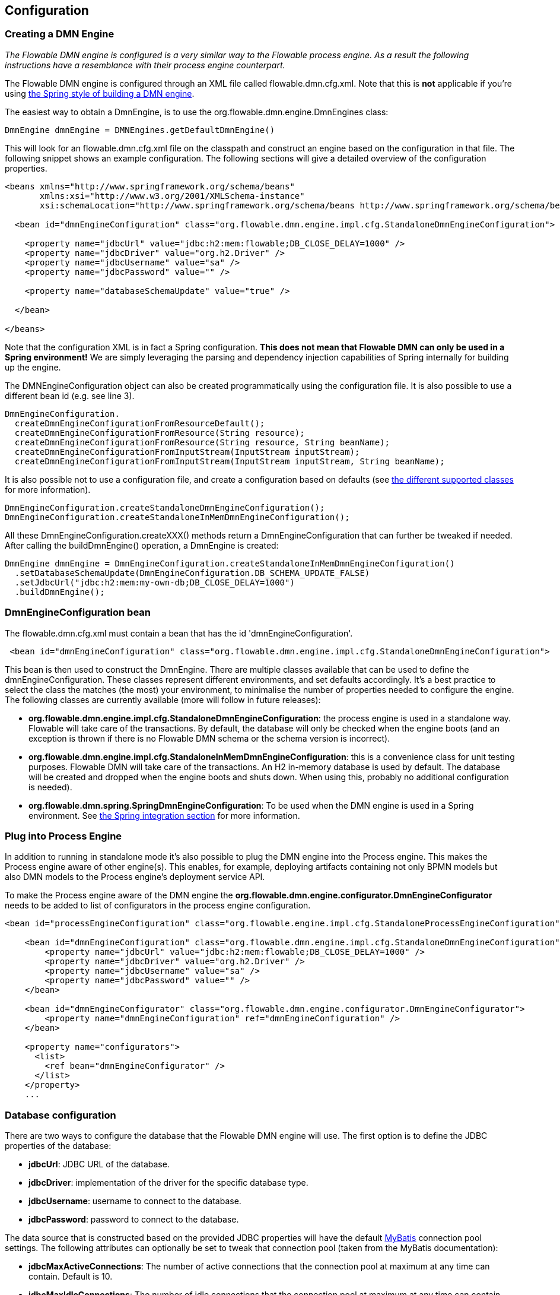 
== Configuration

[[configuration]]

=== Creating a DMN Engine

_The Flowable DMN engine is configured is a very similar way to the Flowable process engine. As a result the following instructions have a resemblance with their process engine counterpart._

The Flowable DMN engine is configured through an XML file called +flowable.dmn.cfg.xml+. Note that this is *not* applicable if you're using <<springintegration,the Spring style of building a DMN engine>>.

The easiest way to obtain a +DmnEngine+, is to use the +org.flowable.dmn.engine.DmnEngines+ class:

[source,java,linenums]
----
DmnEngine dmnEngine = DMNEngines.getDefaultDmnEngine()
----

This will look for an +flowable.dmn.cfg.xml+ file on the classpath and construct an engine based on the configuration in that file. The following snippet shows an example configuration.  The following sections will give a detailed overview of the configuration properties.

[source,xml,linenums]
----
<beans xmlns="http://www.springframework.org/schema/beans"
       xmlns:xsi="http://www.w3.org/2001/XMLSchema-instance"
       xsi:schemaLocation="http://www.springframework.org/schema/beans http://www.springframework.org/schema/beans/spring-beans.xsd">

  <bean id="dmnEngineConfiguration" class="org.flowable.dmn.engine.impl.cfg.StandaloneDmnEngineConfiguration">

    <property name="jdbcUrl" value="jdbc:h2:mem:flowable;DB_CLOSE_DELAY=1000" />
    <property name="jdbcDriver" value="org.h2.Driver" />
    <property name="jdbcUsername" value="sa" />
    <property name="jdbcPassword" value="" />

    <property name="databaseSchemaUpdate" value="true" />

  </bean>

</beans>
----

Note that the configuration XML is in fact a Spring configuration. *This does not mean that Flowable DMN can only be used in a Spring environment!* We are simply leveraging the parsing and dependency injection capabilities of Spring internally for building up the engine.

The DMNEngineConfiguration object can also be created programmatically using the configuration file. It is also possible to use a different bean id (e.g. see line 3).

[source,java,linenums]
----
DmnEngineConfiguration.
  createDmnEngineConfigurationFromResourceDefault();
  createDmnEngineConfigurationFromResource(String resource);
  createDmnEngineConfigurationFromResource(String resource, String beanName);
  createDmnEngineConfigurationFromInputStream(InputStream inputStream);
  createDmnEngineConfigurationFromInputStream(InputStream inputStream, String beanName);
----


It is also possible not to use a configuration file, and create a configuration based on
defaults (see <<configurationClasses,the different supported classes>> for more information).

[source,java,linenums]
----
DmnEngineConfiguration.createStandaloneDmnEngineConfiguration();
DmnEngineConfiguration.createStandaloneInMemDmnEngineConfiguration();
----

All these +DmnEngineConfiguration.createXXX()+ methods return a +DmnEngineConfiguration+ that can further be tweaked if needed. After calling the +buildDmnEngine()+ operation, a +DmnEngine+ is created:

[source,java,linenums]
----
DmnEngine dmnEngine = DmnEngineConfiguration.createStandaloneInMemDmnEngineConfiguration()
  .setDatabaseSchemaUpdate(DmnEngineConfiguration.DB_SCHEMA_UPDATE_FALSE)
  .setJdbcUrl("jdbc:h2:mem:my-own-db;DB_CLOSE_DELAY=1000")
  .buildDmnEngine();
----

[[configurationRoot]]


=== DmnEngineConfiguration bean


The +flowable.dmn.cfg.xml+ must contain a bean that has the id +$$'dmnEngineConfiguration'$$+.

[source,xml,linenums]
----
 <bean id="dmnEngineConfiguration" class="org.flowable.dmn.engine.impl.cfg.StandaloneDmnEngineConfiguration">
----


This bean is then used to construct the +DmnEngine+. There are multiple classes available that can be used to define the +dmnEngineConfiguration+. These classes represent different environments, and set defaults accordingly. It's a best practice to select the class the matches (the most) your environment, to minimalise the number of properties needed to configure the engine. The following classes are currently available (more will follow in future releases): [[configurationClasses]]

* *org.flowable.dmn.engine.impl.cfg.StandaloneDmnEngineConfiguration*: the process engine is used in a standalone way. Flowable will take care of the transactions. By default, the database will only be checked when the engine boots (and an exception is thrown if there is no Flowable DMN schema or the schema version is incorrect).
* *org.flowable.dmn.engine.impl.cfg.StandaloneInMemDmnEngineConfiguration*: this is a convenience class for unit testing purposes. Flowable DMN will take care of the transactions. An H2 in-memory database is used by default. The database will be created and dropped when the engine boots and shuts down. When using this, probably no additional configuration is needed).
* *org.flowable.dmn.spring.SpringDmnEngineConfiguration*: To be used when the DMN engine is used in a Spring environment.  See <<springintegration,the Spring integration section>> for more information.

=== Plug into Process Engine

In addition to running in standalone mode it's also possible to plug the DMN engine into the Process engine. This makes the Process engine aware of other engine(s). This enables, for example, deploying artifacts containing not only BPMN models but also DMN models to the Process engine's deployment service API.

To make the Process engine aware of the DMN engine the *org.flowable.dmn.engine.configurator.DmnEngineConfigurator* needs to be added to list of configurators in the process engine configuration.

[source,xml,linenums]
----
<bean id="processEngineConfiguration" class="org.flowable.engine.impl.cfg.StandaloneProcessEngineConfiguration">

    <bean id="dmnEngineConfiguration" class="org.flowable.dmn.engine.impl.cfg.StandaloneDmnEngineConfiguration">
        <property name="jdbcUrl" value="jdbc:h2:mem:flowable;DB_CLOSE_DELAY=1000" />
        <property name="jdbcDriver" value="org.h2.Driver" />
        <property name="jdbcUsername" value="sa" />
        <property name="jdbcPassword" value="" />
    </bean>

    <bean id="dmnEngineConfigurator" class="org.flowable.dmn.engine.configurator.DmnEngineConfigurator">
        <property name="dmnEngineConfiguration" ref="dmnEngineConfiguration" />
    </bean>

    <property name="configurators">
      <list>
        <ref bean="dmnEngineConfigurator" />
      </list>
    </property>
    ...

----


[[databaseConfiguration]]

=== Database configuration


There are two ways to configure the database that the Flowable DMN engine will use. The first option is to define the JDBC properties of the database:

* *jdbcUrl*: JDBC URL of the database.
* *jdbcDriver*: implementation of the driver for the specific database type.
* *jdbcUsername*: username to connect to the database.
* *jdbcPassword*: password to connect to the database.

The data source that is constructed based on the provided JDBC properties will have the default link:$$http://www.mybatis.org/$$[MyBatis] connection pool settings. The following attributes can optionally be set to tweak that connection pool (taken from the MyBatis documentation):

* *jdbcMaxActiveConnections*: The number of active connections that the connection pool at maximum at any time can contain. Default is 10.
* *jdbcMaxIdleConnections*: The number of idle connections that the connection pool at maximum at any time can contain.
* *jdbcMaxCheckoutTime*: The amount of time in milliseconds a connection can be 'checked out' from the connection pool before it is forcefully returned. Default is 20000 (20 seconds).
* *jdbcMaxWaitTime*: This is a low level setting that gives the pool a chance to print a log status and re-attempt the acquisition of a connection in the case that it is taking unusually long (to avoid failing silently forever if the pool is misconfigured) Default is 20000 (20 seconds).

Example database configuration:

[source,xml,linenums]
----
<property name="jdbcUrl" value="jdbc:h2:mem:flowable_dmn;DB_CLOSE_DELAY=1000" />
<property name="jdbcDriver" value="org.h2.Driver" />
<property name="jdbcUsername" value="sa" />
<property name="jdbcPassword" value="" />
----

Our benchmarks have shown that the MyBatis connection pool is not the most efficient or resilient when dealing with a lot of concurrent requests. As such, it is advised to us a +javax.sql.DataSource+ implementation and inject it into the process engine configuration (For example DBCP, C3P0, Hikari, Tomcat Connection Pool, etc.):

[source,xml,linenums]
----
<bean id="dataSource" class="org.apache.commons.dbcp.BasicDataSource" >
  <property name="driverClassName" value="com.mysql.jdbc.Driver" />
  <property name="url" value="jdbc:mysql://localhost:3306/flowable_dmn" />
  <property name="username" value="flowable" />
  <property name="password" value="flowable" />
  <property name="defaultAutoCommit" value="false" />
</bean>

<bean id="dmnEngineConfiguration" class="org.flowable.dmn.engine.impl.cfg.StandaloneDmnEngineConfiguration">

    <property name="dataSource" ref="dataSource" />
    ...

----


Note that Flowable DMN does not ship with a library that allows to define such a data source. So you have to make sure that the libraries are on your classpath.

The following properties can be set, regardless of whether you are using the JDBC or data source approach:

* *databaseType*: it's normally not necessary to specify this property as it is automatically analyzed from the database connection metadata. Should only be specified in case automatic detection fails. Possible values: {h2, mysql, oracle, postgres, mssql, db2}. This setting will determine which create/drop scripts and queries will be used. See <<supporteddatabases,the 'supported databases' section>> for an overview of which types are supported.
* *databaseSchemaUpdate*: allows to set the strategy to handle the database schema on process engine boot and shutdown.
** +false+ (default): Checks the version of the DB schema against the library when the process engine is being created and throws an exception if the versions don't match.
** ++true++: Upon building the process engine, a check is performed and an update of the schema is performed if it is necessary. If the schema doesn't exist, it is created.
** ++create-drop++: Creates the schema when the process engine is being created and drops the schema when the process engine is being closed.


[[jndiDatasourceConfig]]

=== JNDI Datasource Configuration


By default, the database configuration for Flowable DMN is contained within the db.properties files in the WEB-INF/classes of each web application. This isn't always ideal because it
requires users to either modify the db.properties in the Flowable source and recompile the war file, or explode the war and modify the db.properties on every deployment.

By using JNDI (Java Naming and Directory Interface) to obtain the database connection, the connection is fully managed by the Servlet Container and the configuration can be managed outside the war deployment. This also allows more control over the connection parameters than what is provided by the db.properties file.

[[jndi_configuration]]

==== Configuration

Configuration of the JNDI datasource will differ depending on what servlet container application you are using. The instructions below will work for Tomcat, but for other container applications, please refer to the documentation for your container app.

If using Tomcat, the JNDI resource is configured within $CATALINA_BASE/conf/[enginename]/[hostname]/[warname].xml (for the Flowable UI this will usually be $CATALINA_BASE/conf/Catalina/localhost/flowable-app.xml). The default context is copied from the Flowable war file when the application is first deployed, so if it already exists, you will need to replace it. To change the JNDI resource so that the application connects to MySQL instead of H2, for example, change the file to the following:

[source,xml,linenums]
----
<?xml version="1.0" encoding="UTF-8"?>
    <Context antiJARLocking="true" path="/flowable-app">
        <Resource auth="Container"
            name="jdbc/flowableDB"
            type="javax.sql.DataSource"
            description="JDBC DataSource"
            url="jdbc:mysql://localhost:3306/flowable"
            driverClassName="com.mysql.jdbc.Driver"
            username="sa"
            password=""
            defaultAutoCommit="false"
            initialSize="5"
            maxWait="5000"
            maxActive="120"
            maxIdle="5"/>
        </Context>
----

==== JNDI properties

To configure a JNDI Datasource, use following properties in the properties file for the Flowable UI:

* datasource.jndi.name: the JNDI name of the Datasource.
* datasource.jndi.resourceRef: Set whether the lookup occurs in a J2EE container, i.e. if the prefix "java:comp/env/" needs to be added if the JNDI name doesn't already contain it. Default is "true".


[[supporteddatabases]]


=== Supported databases

Listed below are the types (case sensitive!) that Flowable uses to refer to databases.

[[databaseTypes]]
[options="header"]
|===============
|Flowable DMN database type|Example JDBC URL|Notes
|h2|jdbc:h2:tcp://localhost/flowable_dmn|Default configured database
|mysql|jdbc:mysql://localhost:3306/flowable_dmn?autoReconnect=true|Tested using mysql-connector-java database driver
|oracle|jdbc:oracle:thin:@localhost:1521:xe|
|postgres|jdbc:postgresql://localhost:5432/flowable_dmn|
|db2|jdbc:db2://localhost:50000/flowable_dmn|
|mssql|jdbc:sqlserver://localhost:1433;databaseName=flowable_dmn (jdbc.driver=com.microsoft.sqlserver.jdbc.SQLServerDriver) _OR_ jdbc:jtds:sqlserver://localhost:1433/flowable_dmn (jdbc.driver=net.sourceforge.jtds.jdbc.Driver)|Tested using Microsoft JDBC Driver 4.0 (sqljdbc4.jar) and JTDS Driver
|===============


[[creatingDatabaseTable]]

=== Creating the database tables

(Flowable DMM uses link:$$http://www.liquibase.org$$[Liquibase] for tracking, managing and applying database schema changes.)

The easiest way to create the database tables for your database is to:

* Add the flowable-dmn-engine jars to your classpath
* Add a suitable database driver
* Add a Flowable configuration file (__flowable.dmn.cfg.xml__) to your classpath, pointing to your database (see <<databaseConfiguration,database configuration section>>)
* Execute the main method of the _DbSchemaCreate_ class

[[database.tables.explained]]


=== Database table names explained

The database names of Flowable DMN all start with *ACT_DMN_*.

* ACT_DMN_DATABASECHANGELOG: This table is used by Liquibase to track which changesets have been ran.
* ACT_DMN_DATABASECHANGELOGLOCK: This table is used by Liquibase to ensure only one instance of Liquibase is running at one time.
* ACT_DMN_DECISION_TABLE: This table contains the metadata of the deployed decision tables.
* ACT_DMN_DEPLOYMENT: This table contains the deployment metadata.
* ACT_DMN_DEPLOYMENT_RESOURCE: This table contains the DMN definition resource and metadata.

[[databaseUpgrade]]


=== Database upgrade

Make sure you make a backup of your database (using your database backup capabilities) before you run an upgrade.


By default, a version check will be performed each time a process engine is created. This typically happens once at boot time of your application or of the Flowable webapps. If the Flowable library notices a difference between the library version and the version of the Flowable database tables, then an exception is thrown.


To upgrade, you have to start with putting the following configuration property in your flowable.dmn.cfg.xml configuration file:

[source,xml,linenums]
----
<beans >

  <bean id="dmnEngineConfiguration" class="org.flowable.dmn.engine.impl.cfg.StandaloneDmnEngineConfiguration">
    <!-- ... -->
    <property name="databaseSchemaUpdate" value="true" />
    <!-- ... -->
  </bean>

</beans>
----

*Also, include a suitable database driver for your database to the classpath.* Upgrade the Flowable DMN libraries in your application. Or start up a new version of Flowable DMN and point it to a database that contains an older version.  With +databaseSchemaUpdate+ set to +true+, Flowable DMN will automatically upgrade the DB schema to the newer version the first time when it notices that libraries and DB schema are out of sync.


[[processDefinitionCacheConfiguration]]


=== Deployment cache configuration

All decisions are cached (after they're parsed) to avoid hitting the database every time a decision table is needed and because decision table data doesn't change. By default, there is no limit on this cache. To limit the decisions cache, add following property

[source,xml,linenums]
----
<property name="decisionCacheLimit" value="10" />
----


Setting this property will swap the default hashmap cache with a LRU cache that has the provided hard limit. Of course, the 'best' value of this property depends on the total amount of decisions stored and the number of decisions actually used at runtime.

You can also inject your own cache implementation. This must be a bean that implements the org.flowable.dmn.engine.impl.persistence.deploy.DeploymentCache interface:

[source,xml,linenums]
----
<property name="decisionCache">
  <bean class="org.flowable.MyCache" />
</property>
----


[[loggingConfiguration]]


=== Logging

All logging (flowable, spring, mybatis, ...) is routed through SLF4J and allows for selecting the logging-implementation of your choice.

*By default no SFL4J-binding jar is present in the flowable-engine dependencies, this should be added in your project in order to use the logging framework of your choice.* If no implementation jar is added, SLF4J will use a NOP-logger, not logging anything at all, other than a warning that nothing will be logged. For more info on these bindings link:$$http://www.slf4j.org/codes.html#StaticLoggerBinder$$[http://www.slf4j.org/codes.html#StaticLoggerBinder].

With Maven, add for example a dependency like this (here using log4j), note that you still need to add a version:

[source,xml,linenums]
----
<dependency>
  <groupId>org.slf4j</groupId>
  <artifactId>slf4j-log4j12</artifactId>
</dependency>
----


The flowable-ui and flowable-rest webapps are configured to use Log4j-binding. Log4j is also used when running the tests for all the flowable-* modules.


*Important note when using a container with commons-logging in the classpath:* In order to route the spring-logging through SLF4J, a bridge is used (see link:$$http://www.slf4j.org/legacy.html#jclOverSLF4J$$[http://www.slf4j.org/legacy.html#jclOverSLF4J]). If your container provides a commons-logging implementation, please follow directions on this page: link:$$http://www.slf4j.org/codes.html#release$$[http://www.slf4j.org/codes.html#release] to ensure stability.

Example when using Maven (version omitted):

[source,xml,linenums]
----
<dependency>
  <groupId>org.slf4j</groupId>
  <artifactId>jcl-over-slf4j</artifactId>
</dependency>
----
